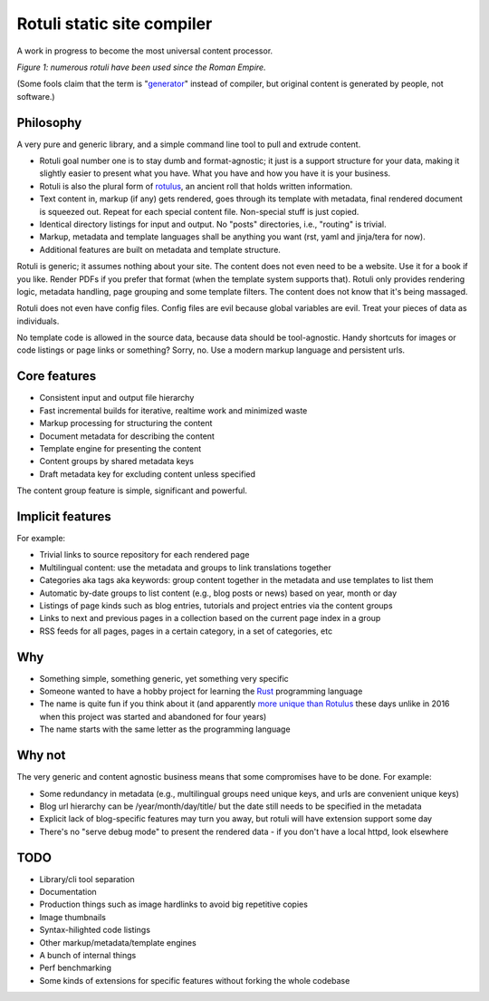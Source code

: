 Rotuli static site compiler
===========================

A work in progress to become the most universal content processor.

.. image:: rotuli_in_use.jpg
   :alt: people using rotuli
   :width: 99%

*Figure 1: numerous rotuli have been used since the Roman Empire.*

(Some fools claim that the term is "`generator`_" instead of compiler, but original content is generated by people, not software.)

.. _generator: https://www.staticgen.com/

Philosophy
----------

A very pure and generic library, and a simple command line tool to pull and extrude content.

* Rotuli goal number one is to stay dumb and format-agnostic; it just is a support structure for your data, making it slightly easier to present what you have. What you have and how you have it is your business.
* Rotuli is also the plural form of `rotulus`_, an ancient roll that holds written information.
* Text content in, markup (if any) gets rendered, goes through its template with metadata, final rendered document is squeezed out. Repeat for each special content file. Non-special stuff is just copied.
* Identical directory listings for input and output. No "posts" directories, i.e., "routing" is trivial.
* Markup, metadata and template languages shall be anything you want (rst, yaml and jinja/tera for now).
* Additional features are built on metadata and template structure.

.. _rotulus: https://en.wikipedia.org/wiki/Rotulus

Rotuli is generic; it assumes nothing about your site.
The content does not even need to be a website.
Use it for a book if you like.
Render PDFs if you prefer that format (when the template system supports that).
Rotuli only provides rendering logic, metadata handling, page grouping and some template filters.
The content does not know that it's being massaged.

Rotuli does not even have config files.
Config files are evil because global variables are evil.
Treat your pieces of data as individuals.

No template code is allowed in the source data, because data should be tool-agnostic.
Handy shortcuts for images or code listings or page links or something?
Sorry, no.
Use a modern markup language and persistent urls.

Core features
-------------

* Consistent input and output file hierarchy
* Fast incremental builds for iterative, realtime work and minimized waste
* Markup processing for structuring the content
* Document metadata for describing the content
* Template engine for presenting the content
* Content groups by shared metadata keys
* Draft metadata key for excluding content unless specified

The content group feature is simple, significant and powerful.

Implicit features
-----------------

For example:

* Trivial links to source repository for each rendered page
* Multilingual content: use the metadata and groups to link translations together
* Categories aka tags aka keywords: group content together in the metadata and use templates to list them
* Automatic by-date groups to list content (e.g., blog posts or news) based on year, month or day
* Listings of page kinds such as blog entries, tutorials and project entries via the content groups
* Links to next and previous pages in a collection based on the current page index in a group
* RSS feeds for all pages, pages in a certain category, in a set of categories, etc

Why
---

* Something simple, something generic, yet something very specific
* Someone wanted to have a hobby project for learning the Rust_ programming language
* The name is quite fun if you think about it (and apparently `more unique than Rotulus`_ these days unlike in 2016 when this project was started and abandoned for four years)
* The name starts with the same letter as the programming language

.. _Rust: https://www.rust-lang.org/
.. _more unique than Rotulus: https://github.com/search?q=rotulus

Why not
-------

The very generic and content agnostic business means that some compromises have to be done. For example:

* Some redundancy in metadata (e.g., multilingual groups need unique keys, and urls are convenient unique keys)
* Blog url hierarchy can be /year/month/day/title/ but the date still needs to be specified in the metadata
* Explicit lack of blog-specific features may turn you away, but rotuli will have extension support some day
* There's no "serve debug mode" to present the rendered data - if you don't have a local httpd, look elsewhere

TODO
----

* Library/cli tool separation
* Documentation
* Production things such as image hardlinks to avoid big repetitive copies
* Image thumbnails
* Syntax-hilighted code listings
* Other markup/metadata/template engines
* A bunch of internal things
* Perf benchmarking
* Some kinds of extensions for specific features without forking the whole codebase
